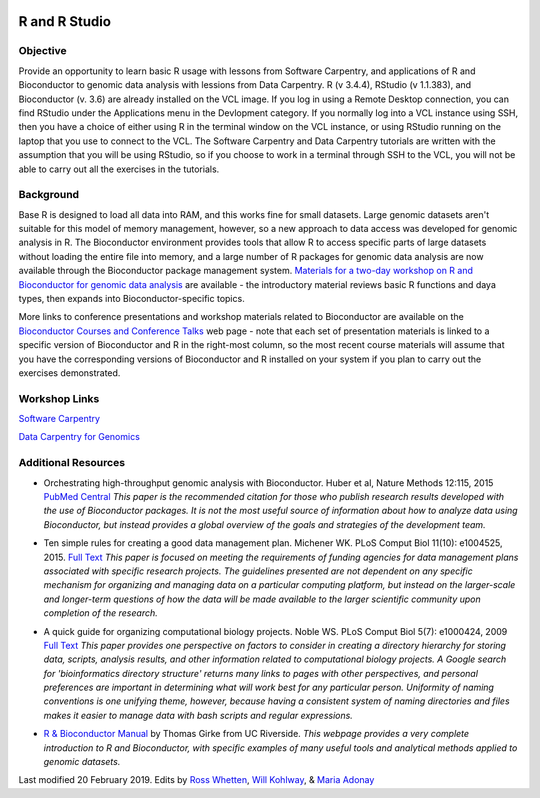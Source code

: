 .. image:: /Images/NC_State.gif
   :target: http://www.ncsu.edu


.. role:: bash(code)
   :language: bash


R and R Studio
==============


Objective
*********

Provide an opportunity to learn basic R usage with lessons from Software Carpentry, and applications of R and Bioconductor to genomic data analysis with lessions from Data Carpentry. R (v 3.4.4), RStudio (v 1.1.383), and Bioconductor (v. 3.6)  are already installed on the VCL image. If you log in using a Remote Desktop connection, you can find RStudio under the Applications menu in the Devlopment category. If you normally log into a VCL instance using SSH, then you have a choice of either using R in the terminal window on the VCL instance, or using RStudio running on the laptop that you use to connect to the VCL. The Software Carpentry and Data Carpentry tutorials are written with the assumption that you will be using RStudio, so if you choose to work in a terminal through SSH to the VCL, you will not be able to carry out all the exercises in the tutorials.


Background
**********

Base R is designed to load all data into RAM, and this works fine for small datasets. Large genomic datasets aren't suitable for this model of memory management, however, so a new approach to data access was developed for genomic analysis in R. The Bioconductor environment provides tools that allow R to access specific parts of large datasets without loading the entire file into memory, and a large number of R packages for genomic data analysis are now available through the Bioconductor package management system. `Materials for a two-day workshop on R and Bioconductor for genomic data analysis <https://bioconductor.org/help/course-materials/2016/BiocIntro-May/>`_ are available - the introductory material reviews basic R functions and daya types, then expands into Bioconductor-specific topics. 

More links to conference presentations and workshop materials related to Bioconductor are available on the `Bioconductor Courses and Conference Talks <https://bioconductor.org/help/course-materials/>`_ web page - note that each set of presentation materials is linked to a specific version of Bioconductor and R in the right-most column, so the most recent course materials will assume that you have the corresponding versions of Bioconductor and R installed on your system if you plan to carry out the exercises demonstrated. 


Workshop Links
**************

`Software Carpentry <http://swcarpentry.github.io/r-novice-gapminder/>`_


`Data Carpentry for Genomics <http://www.datacarpentry.org/lessons/#genomics-workshop>`_




Additional Resources
********************

+ Orchestrating high-throughput genomic analysis with Bioconductor. Huber et al, Nature Methods 12:115, 2015 `PubMed Central <https://www.ncbi.nlm.nih.gov/pmc/articles/PMC4509590/>`_ *This paper is the recommended citation for those who publish research results developed with the use of Bioconductor packages. It is not the most useful source of information about how to analyze data using Bioconductor, but instead provides a global overview of the goals and strategies of the development team.*

\

+ Ten simple rules for creating a good data management plan. Michener WK. PLoS Comput Biol 11(10): e1004525, 2015. `Full Text <https://journals.plos.org/ploscompbiol/article?id=10.1371/journal.pcbi.1004525>`_ *This paper is focused on meeting the requirements of funding agencies for data management plans associated with specific research projects. The guidelines presented are not dependent on any specific mechanism for organizing and managing data on a particular computing platform, but instead on the larger-scale and longer-term questions of how the data will be made available to the larger scientific community upon completion of the research.*

\

+ A quick guide for organizing computational biology projects. Noble WS. PLoS Comput Biol 5(7): e1000424, 2009 `Full Text <https://journals.plos.org/ploscompbiol/article?id=10.1371/journal.pcbi.1000424>`_ *This paper provides one perspective on factors to consider in creating a directory hierarchy for storing data, scripts, analysis results, and other information related to computational biology projects. A Google search for 'bioinformatics directory structure' returns many links to pages with other perspectives, and personal preferences are important in determining what will work best for any particular person. Uniformity of naming conventions is one unifying theme, however, because having a consistent system of naming directories and files makes it easier to manage data with bash scripts and regular expressions.*

\

+ `R & Bioconductor Manual <http://manuals.bioinformatics.ucr.edu/home/R_BioCondManual>`_ by Thomas Girke from UC Riverside. *This webpage provides a very complete introduction to R and Bioconductor, with specific examples of many useful tools and analytical methods applied to genomic datasets.*



Last modified 20 February 2019.
Edits by `Ross Whetten <https://github.com/rwhetten>`_, `Will Kohlway <https://github.com/wkohlway>`_, & `Maria Adonay <https://github.com/amalgamaria>`_
